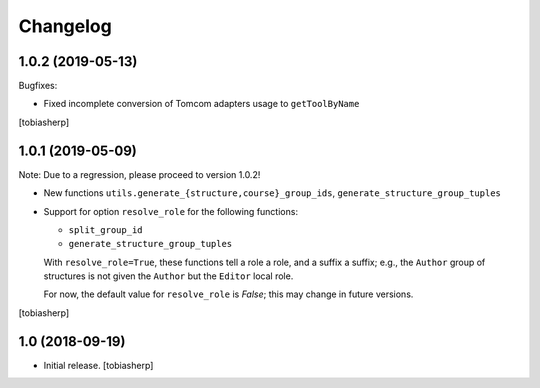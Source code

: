 Changelog
=========


1.0.2 (2019-05-13)
------------------

Bugfixes:

- Fixed incomplete conversion of Tomcom adapters usage to ``getToolByName``

[tobiasherp]


1.0.1 (2019-05-09)
------------------

Note: Due to a regression, please proceed to version 1.0.2!

- New functions ``utils.generate_{structure,course}_group_ids``,
  ``generate_structure_group_tuples``

- Support for option ``resolve_role`` for the following functions:

  - ``split_group_id``
  - ``generate_structure_group_tuples``

  With ``resolve_role=True``, these functions tell a role a role, and a
  suffix a suffix; e.g., the ``Author`` group of structures is not given the
  ``Author`` but the ``Editor`` local role.

  For now, the default value for ``resolve_role`` is *False*;
  this may change in future versions.


[tobiasherp]


1.0 (2018-09-19)
----------------

- Initial release.
  [tobiasherp]
